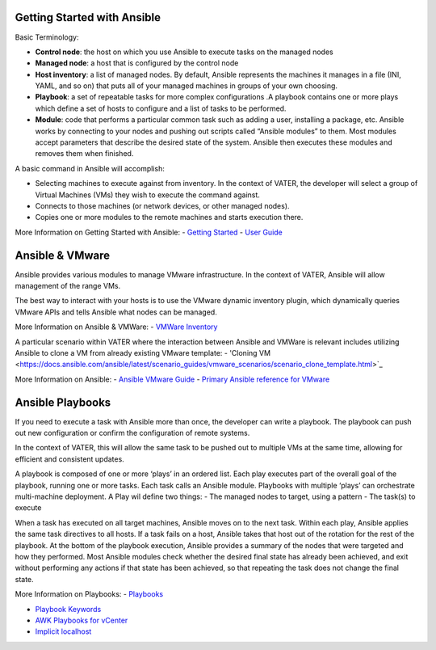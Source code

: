 Getting Started with Ansible
=======

Basic Terminology:

- **Control node**: the host on which you use Ansible to execute tasks on the managed nodes

- **Managed node**: a host that is configured by the control node

- **Host inventory**: a list of managed nodes. By default, Ansible represents the machines it manages in a file (INI, YAML, and so on) that puts all of your managed machines in groups of your own choosing.

- **Playbook**: a set of repeatable tasks for more complex configurations .A playbook contains one or more plays which define a set of hosts to configure and a list of tasks to be performed.

- **Module**: code that performs a particular common task such as adding a user, installing a package, etc. Ansible works by connecting to your nodes and pushing out scripts called “Ansible modules” to them. Most modules accept parameters that describe the desired state of the system. Ansible then executes these modules and removes them when finished.

A basic command in Ansible will accomplish: 

- Selecting machines to execute against from inventory. In the context of VATER, the developer will select a group of Virtual Machines (VMs) they wish to execute the command against. 

- Connects to those machines (or network devices, or other managed nodes).

- Copies one or more modules to the remote machines and starts execution there. 

More Information on Getting Started with Ansible: 
- `Getting Started <https://docs.ansible.com/ansible/latest/user_guide/intro_getting_started.html#intro-getting-started>`_
- `User Guide <https://docs.ansible.com/ansible/latest/user_guide/index.html>`_
 
Ansible & VMware
=======
Ansible provides various modules to manage VMware infrastructure. In the context of VATER, Ansible will allow management of the range VMs. 

The best way to interact with your hosts is to use the VMware dynamic inventory plugin, which dynamically queries VMware APIs and tells Ansible what nodes can be managed. 

More Information on Ansible & VMWare: 
- `VMWare Inventory <https://docs.ansible.com/ansible/latest/scenario_guides/vmware_scenarios/vmware_inventory.html>`_

A particular scenario within VATER where the interaction between Ansible and VMWare is relevant includes utilizing Ansible to clone a VM from already existing VMware template: 
- 'Cloning VM <https://docs.ansible.com/ansible/latest/scenario_guides/vmware_scenarios/scenario_clone_template.html>`_
   
More Information on Ansible: 
- `Ansible VMware Guide <https://docs.ansible.com/ansible/latest/scenario_guides/guide_vmware.html>`__
-  `Primary Ansible reference for VMware <https://docs.ansible.com/ansible/latest/collections/community/vmware/index.html#scenario-guide>`_
   
Ansible Playbooks
=================
If you need to execute a task with Ansible more than once, the developer can write a playbook. The playbook can push out new configuration or confirm the configuration of remote systems.

In the context of VATER, this will allow the same task to be pushed out to multiple VMs at the same time, allowing for efficient and consistent updates.

A playbook is composed of one or more ‘plays’ in an ordered list. Each play executes part of the overall goal of the playbook, running one or more tasks. Each task calls an Ansible module.  Playbooks with multiple ‘plays’ can orchestrate multi-machine deployment. A Play wil define two things:
- The managed nodes to target, using a pattern
- The task(s) to execute

When a task has executed on all target machines, Ansible moves on to the next task. Within each play, Ansible applies the same task directives to all hosts. If a task fails on a host, Ansible takes that host out of the rotation for the rest of the playbook. At the bottom of the playbook execution, Ansible provides a summary of the nodes that were targeted and how they performed. Most Ansible modules check whether the desired final state has already been achieved, and exit without performing any actions if that state has been achieved, so that repeating the task does not change the final state.

More Information on Playbooks: 
-  `Playbooks <https://docs.ansible.com/ansible/latest/user_guide/playbooks_intro.html>`_

-  `Playbook Keywords <https://docs.ansible.com/ansible/latest/reference_appendices/playbooks_keywords.html>`_

-  `AWK Playbooks for vCenter <https://www.robvit.com/ansible-tower-awx/ansible-vmware-playbook-examples/>`_

-  `Implicit localhost <https://docs.ansible.com/ansible/2.6/inventory/implicit_localhost.html>`_


